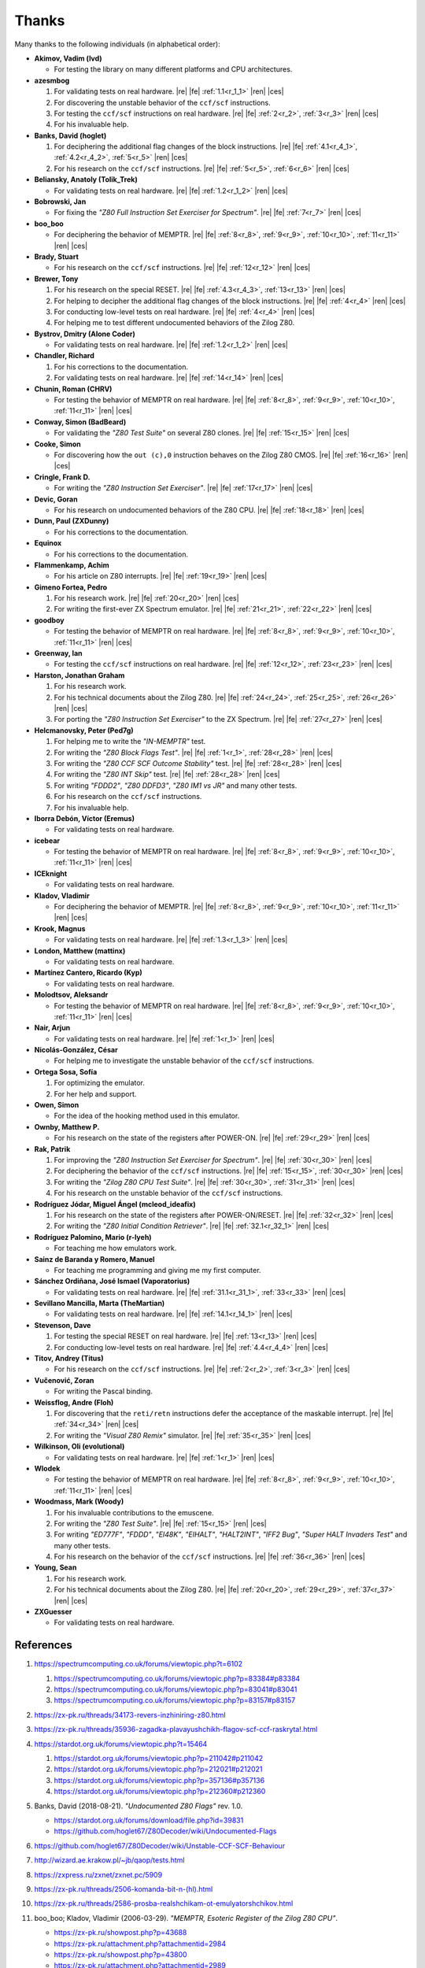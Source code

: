 ======
Thanks
======

.. only:: html

   .. |re| raw:: html

      <sup>

   .. |ren| raw:: html

      </sup>

.. only:: latex

   .. |fe| raw:: latex

      \textsuperscript{

   .. |ces| raw:: latex

      }

Many thanks to the following individuals (in alphabetical order):

* **Akimov, Vadim (lvd)**

  * For testing the library on many different platforms and CPU architectures.

* **azesmbog**

  1. For validating tests on real hardware. |re| |fe| :ref:`1.1<r_1_1>` |ren| |ces|
  2. For discovering the unstable behavior of the ``ccf/scf`` instructions.
  3. For testing the ``ccf/scf`` instructions on real hardware. |re| |fe| :ref:`2<r_2>`, :ref:`3<r_3>` |ren| |ces|
  4. For his invaluable help.

* **Banks, David (hoglet)**

  1. For deciphering the additional flag changes of the block instructions. |re| |fe| :ref:`4.1<r_4_1>`, :ref:`4.2<r_4_2>`, :ref:`5<r_5>` |ren| |ces|
  2. For his research on the ``ccf/scf`` instructions. |re| |fe| :ref:`5<r_5>`, :ref:`6<r_6>` |ren| |ces|

* **Beliansky, Anatoly (Tolik_Trek)**

  * For validating tests on real hardware. |re| |fe| :ref:`1.2<r_1_2>` |ren| |ces|

* **Bobrowski, Jan**

  * For fixing the *"Z80 Full Instruction Set Exerciser for Spectrum"*. |re| |fe| :ref:`7<r_7>` |ren| |ces|

* **boo_boo**

  * For deciphering the behavior of MEMPTR. |re| |fe| :ref:`8<r_8>`, :ref:`9<r_9>`, :ref:`10<r_10>`, :ref:`11<r_11>` |ren| |ces|

* **Brady, Stuart**

  * For his research on the ``ccf/scf`` instructions. |re| |fe| :ref:`12<r_12>` |ren| |ces|

* **Brewer, Tony**

  1. For his research on the special RESET. |re| |fe| :ref:`4.3<r_4_3>`, :ref:`13<r_13>` |ren| |ces|
  2. For helping to decipher the additional flag changes of the block instructions. |re| |fe| :ref:`4<r_4>` |ren| |ces|
  3. For conducting low-level tests on real hardware. |re| |fe| :ref:`4<r_4>` |ren| |ces|
  4. For helping me to test different undocumented behaviors of the Zilog Z80.

* **Bystrov, Dmitry (Alone Coder)**

  * For validating tests on real hardware. |re| |fe| :ref:`1.2<r_1_2>` |ren| |ces|

* **Chandler, Richard**

  1. For his corrections to the documentation.
  2. For validating tests on real hardware. |re| |fe| :ref:`14<r_14>` |ren| |ces|

* **Chunin, Roman (CHRV)**

  * For testing the behavior of MEMPTR on real hardware. |re| |fe| :ref:`8<r_8>`, :ref:`9<r_9>`, :ref:`10<r_10>`, :ref:`11<r_11>` |ren| |ces|

* **Conway, Simon (BadBeard)**

  * For validating the *"Z80 Test Suite"* on several Z80 clones. |re| |fe| :ref:`15<r_15>` |ren| |ces|

* **Cooke, Simon**

  * For discovering how the ``out (c),0`` instruction behaves on the Zilog Z80 CMOS. |re| |fe| :ref:`16<r_16>` |ren| |ces|

* **Cringle, Frank D.**

  * For writing the *"Z80 Instruction Set Exerciser"*. |re| |fe| :ref:`17<r_17>` |ren| |ces|

* **Devic, Goran**

  * For his research on undocumented behaviors of the Z80 CPU. |re| |fe| :ref:`18<r_18>` |ren| |ces|

* **Dunn, Paul (ZXDunny)**

  * For his corrections to the documentation.

* **Equinox**

  * For his corrections to the documentation.

* **Flammenkamp, Achim**

  * For his article on Z80 interrupts. |re| |fe| :ref:`19<r_19>` |ren| |ces|

* **Gimeno Fortea, Pedro**

  1. For his research work. |re| |fe| :ref:`20<r_20>` |ren| |ces|
  2. For writing the first-ever ZX Spectrum emulator. |re| |fe| :ref:`21<r_21>`, :ref:`22<r_22>` |ren| |ces|

* **goodboy**

  * For testing the behavior of MEMPTR on real hardware. |re| |fe| :ref:`8<r_8>`, :ref:`9<r_9>`, :ref:`10<r_10>`, :ref:`11<r_11>` |ren| |ces|

* **Greenway, Ian**

  * For testing the ``ccf/scf`` instructions on real hardware. |re| |fe| :ref:`12<r_12>`, :ref:`23<r_23>` |ren| |ces|

* **Harston, Jonathan Graham**

  1. For his research work.
  2. For his technical documents about the Zilog Z80. |re| |fe| :ref:`24<r_24>`, :ref:`25<r_25>`, :ref:`26<r_26>` |ren| |ces|
  3. For porting the *"Z80 Instruction Set Exerciser"* to the ZX Spectrum. |re| |fe| :ref:`27<r_27>` |ren| |ces|

* **Helcmanovsky, Peter (Ped7g)**

  1. For helping me to write the *"IN-MEMPTR"* test.
  2. For writing the *"Z80 Block Flags Test"*. |re| |fe| :ref:`1<r_1>`, :ref:`28<r_28>` |ren| |ces|
  3. For writing the *"Z80 CCF SCF Outcome Stability"* test. |re| |fe| :ref:`28<r_28>` |ren| |ces|
  4. For writing the *"Z80 INT Skip"* test. |re| |fe| :ref:`28<r_28>` |ren| |ces|
  5. For writing *"FDDD2"*, *"Z80 DDFD3"*, *"Z80 IM1 vs JR"* and many other tests.
  6. For his research on the ``ccf/scf`` instructions.
  7. For his invaluable help.

* **Iborra Debón, Víctor (Eremus)**

  * For validating tests on real hardware.

* **icebear**

  * For testing the behavior of MEMPTR on real hardware. |re| |fe| :ref:`8<r_8>`, :ref:`9<r_9>`, :ref:`10<r_10>`, :ref:`11<r_11>` |ren| |ces|

* **ICEknight**

  * For validating tests on real hardware.

* **Kladov, Vladimir**

  * For deciphering the behavior of MEMPTR. |re| |fe| :ref:`8<r_8>`, :ref:`9<r_9>`, :ref:`10<r_10>`, :ref:`11<r_11>` |ren| |ces|

* **Krook, Magnus**

  * For validating tests on real hardware. |re| |fe| :ref:`1.3<r_1_3>` |ren| |ces|

* **London, Matthew (mattinx)**

  * For validating tests on real hardware.

* **Martínez Cantero, Ricardo (Kyp)**

  * For validating tests on real hardware.

* **Molodtsov, Aleksandr**

  * For testing the behavior of MEMPTR on real hardware. |re| |fe| :ref:`8<r_8>`, :ref:`9<r_9>`, :ref:`10<r_10>`, :ref:`11<r_11>` |ren| |ces|

* **Nair, Arjun**

  * For validating tests on real hardware. |re| |fe| :ref:`1<r_1>` |ren| |ces|

* **Nicolás-González, César**

  * For helping me to investigate the unstable behavior of the ``ccf/scf`` instructions.

* **Ortega Sosa, Sofía**

  1. For optimizing the emulator.
  2. For her help and support.

* **Owen, Simon**

  * For the idea of the hooking method used in this emulator.

* **Ownby, Matthew P.**

  * For his research on the state of the registers after POWER-ON. |re| |fe| :ref:`29<r_29>` |ren| |ces|

* **Rak, Patrik**

  1. For improving the *"Z80 Instruction Set Exerciser for Spectrum"*. |re| |fe| :ref:`30<r_30>` |ren| |ces|
  2. For deciphering the behavior of the ``ccf/scf`` instructions. |re| |fe| :ref:`15<r_15>`, :ref:`30<r_30>` |ren| |ces|
  3. For writing the *"Zilog Z80 CPU Test Suite"*. |re| |fe| :ref:`30<r_30>`, :ref:`31<r_31>` |ren| |ces|
  4. For his research on the unstable behavior of the ``ccf/scf`` instructions.

* **Rodríguez Jódar, Miguel Ángel (mcleod_ideafix)**

  1. For his research on the state of the registers after POWER-ON/RESET. |re| |fe| :ref:`32<r_32>` |ren| |ces|
  2. For writing the *"Z80 Initial Condition Retriever"*. |re| |fe| :ref:`32.1<r_32_1>` |ren| |ces|

* **Rodríguez Palomino, Mario (r-lyeh)**

  * For teaching me how emulators work.

* **Sainz de Baranda y Romero, Manuel**

  * For teaching me programming and giving me my first computer.

* **Sánchez Ordiñana, José Ismael (Vaporatorius)**

  * For validating tests on real hardware. |re| |fe| :ref:`31.1<r_31_1>`, :ref:`33<r_33>` |ren| |ces|

* **Sevillano Mancilla, Marta (TheMartian)**

  * For validating tests on real hardware. |re| |fe| :ref:`14.1<r_14_1>` |ren| |ces|

* **Stevenson, Dave**

  1. For testing the special RESET on real hardware. |re| |fe| :ref:`13<r_13>` |ren| |ces|
  2. For conducting low-level tests on real hardware. |re| |fe| :ref:`4.4<r_4_4>` |ren| |ces|

* **Titov, Andrey (Titus)**

  * For his research on the ``ccf/scf`` instructions. |re| |fe| :ref:`2<r_2>`, :ref:`3<r_3>` |ren| |ces|

* **Vučenović, Zoran**

  * For writing the Pascal binding.

* **Weissflog, Andre (Floh)**

  1. For discovering that the ``reti/retn`` instructions defer the acceptance of the maskable interrupt. |re| |fe| :ref:`34<r_34>` |ren| |ces|
  2. For writing the *"Visual Z80 Remix"* simulator. |re| |fe| :ref:`35<r_35>` |ren| |ces|

* **Wilkinson, Oli (evolutional)**

  * For validating tests on real hardware. |re| |fe| :ref:`1<r_1>` |ren| |ces|

* **Wlodek**

  * For testing the behavior of MEMPTR on real hardware. |re| |fe| :ref:`8<r_8>`, :ref:`9<r_9>`, :ref:`10<r_10>`, :ref:`11<r_11>` |ren| |ces|

* **Woodmass, Mark (Woody)**

  1. For his invaluable contributions to the emuscene.
  2. For writing the *"Z80 Test Suite"*. |re| |fe| :ref:`15<r_15>` |ren| |ces|
  3. For writing *"ED777F"*, *"FDDD"*, *"EI48K"*, *"EIHALT"*, *"HALT2INT"*, *"IFF2 Bug"*, *"Super HALT Invaders Test"* and many other tests.
  4. For his research on the behavior of the ``ccf/scf`` instructions. |re| |fe| :ref:`36<r_36>` |ren| |ces|

* **Young, Sean**

  1. For his research work.
  2. For his technical documents about the Zilog Z80. |re| |fe| :ref:`20<r_20>`, :ref:`29<r_29>`, :ref:`37<r_37>` |ren| |ces|

* **ZXGuesser**

  * For validating tests on real hardware.


References
==========

1.

   .. _r_1:

   https://spectrumcomputing.co.uk/forums/viewtopic.php?t=6102

   1.

      .. _r_1_1:

      https://spectrumcomputing.co.uk/forums/viewtopic.php?p=83384#p83384

   2.

      .. _r_1_2:

      https://spectrumcomputing.co.uk/forums/viewtopic.php?p=83041#p83041

   3.

      .. _r_1_3:

      https://spectrumcomputing.co.uk/forums/viewtopic.php?p=83157#p83157

2.

   .. _r_2:

   https://zx-pk.ru/threads/34173-revers-inzhiniring-z80.html

3.

   .. _r_3:

   https://zx-pk.ru/threads/35936-zagadka-plavayushchikh-flagov-scf-ccf-raskryta!.html

4.

   .. _r_4:

   https://stardot.org.uk/forums/viewtopic.php?t=15464

   1.

      .. _r_4_1:

      https://stardot.org.uk/forums/viewtopic.php?p=211042#p211042

   2.

      .. _r_4_2:

      https://stardot.org.uk/forums/viewtopic.php?p=212021#p212021

   3.

      .. _r_4_3:

      https://stardot.org.uk/forums/viewtopic.php?p=357136#p357136

   4.

      .. _r_4_4:

      https://stardot.org.uk/forums/viewtopic.php?p=212360#p212360

5.

   .. _r_5:

   Banks, David (2018-08-21). *"Undocumented Z80 Flags"* rev. 1.0.

   * https://stardot.org.uk/forums/download/file.php?id=39831
   * https://github.com/hoglet67/Z80Decoder/wiki/Undocumented-Flags

6.

   .. _r_6:

   https://github.com/hoglet67/Z80Decoder/wiki/Unstable-CCF-SCF-Behaviour

7.

   .. _r_7:

   http://wizard.ae.krakow.pl/~jb/qaop/tests.html

8.

   .. _r_8:

   https://zxpress.ru/zxnet/zxnet.pc/5909

9.

   .. _r_9:

   https://zx-pk.ru/threads/2506-komanda-bit-n-(hl).html

10.

   .. _r_10:

   https://zx-pk.ru/threads/2586-prosba-realshchikam-ot-emulyatorshchikov.html

11.

   .. _r_11:

   boo_boo; Kladov, Vladimir (2006-03-29). *"MEMPTR, Esoteric Register of the Zilog Z80 CPU"*.

   * https://zx-pk.ru/showpost.php?p=43688
   * https://zx-pk.ru/attachment.php?attachmentid=2984
   * https://zx-pk.ru/showpost.php?p=43800
   * https://zx-pk.ru/attachment.php?attachmentid=2989

12.

   .. _r_12:

   https://sourceforge.net/p/fuse-emulator/mailman/message/6929573

13.

   .. _r_13:

   Brewer, Tony (2014-12). *"Z80 Special Reset"*.

   * http://primrosebank.net/computers/z80/z80_special_reset.htm

14.

   .. _r_14:

   https://spectrumcomputing.co.uk/forums/viewtopic.php?t=10555

   1.

      .. _r_14_1:

      https://spectrumcomputing.co.uk/forums/viewtopic.php?p=132144#p132144

15.

   .. _r_15:

   https://worldofspectrum.org/forums/discussion/20345

16.

   .. _r_16:

   https://groups.google.com/g/comp.os.cpm/c/HfSTFpaIkuU/m/KotvMWu3bZoJ

17.

   .. _r_17:

   Cringle, Frank D. (1998-01-28). *"Yaze - Yet Another Z80 Emulator"* v1.10.

   * ftp://ftp.ping.de/pub/misc/emulators/yaze-1.10.tar.gz

18.

   .. _r_18:

   https://baltazarstudios.com/zilog-z80-undocumented-behavior

19.

   .. _r_19:

   Flammenkamp, Achim. *"Interrupt Behaviour of the Z80 CPU"*.

   * http://z80.info/interrup.htm

20.

   .. _r_20:

   Young, Sean (1998-10). *"Z80 Undocumented Features (in Software Behaviour)"* v0.3.

   * http://www.msxnet.org/tech/Z80/z80undoc.txt

21.

   .. _r_21:

   https://elmundodelspectrum.com/desenterrando-el-primer-emulador-de-spectrum

22.

   .. _r_22:

   https://elmundodelspectrum.com/con-vosotros-el-emulador-de-pedro-gimeno-1989

23.

   .. _r_23:

   https://sourceforge.net/p/fuse-emulator/mailman/message/4502844

24.

   .. _r_24:

   Harston, Jonathan Graham (2008). *"Full Z80 Opcode List Including Undocumented Opcodes"* v0.11 (revised).

   * https://mdfs.net/Docs/Comp/Z80/OpList

25.

   .. _r_25:

   Harston, Jonathan Graham (2012). *"Z80 Microprocessor Undocumented Instructions"* v0.15.

   * https://mdfs.net/Docs/Comp/Z80/UnDocOps

26.

   .. _r_26:

   Harston, Jonathan Graham (2014). *"Z80 Opcode Map"* v0.10 (revised).

   * https://mdfs.net/Docs/Comp/Z80/OpCodeMap

27.

   .. _r_27:

   https://mdfs.net/Software/Z80/Exerciser/Spectrum

28.

   .. _r_28:

   https://github.com/MrKWatkins/ZXSpectrumNextTests

29.

   .. _r_29:

   Young, Sean (2005-09-18). *"Undocumented Z80 Documented, The"* v0.91.

   * http://www.myquest.nl/z80undocumented
   * http://www.myquest.nl/z80undocumented/z80-documented-v0.91.pdf

30.

   .. _r_30:

   https://worldofspectrum.org/forums/discussion/41704

   * http://zxds.raxoft.cz/taps/misc/zexall2.zip

31.

   .. _r_31:

   https://worldofspectrum.org/forums/discussion/41834

   * http://zxds.raxoft.cz/taps/misc/z80test-1.0.zip
   * https://github.com/raxoft/z80test

   1.

      .. _r_31_1:

      https://worldofspectrum.org/forums/discussion/comment/668760/#Comment_668760

32.

   .. _r_32:

   https://worldofspectrum.org/forums/discussion/34574

   1.

      .. _r_32_1:

      https://worldofspectrum.org/forums/discussion/comment/539714/#Comment_539714

      * http://zxprojects.com/images/stories/z80_startup/reg_start_value.zip

33.

   .. _r_33:

   https://jisanchez.com/test-a-dos-placas-de-zx-spectrum

34.

   .. _r_34:

   Weissflog, Andre (2021-12-17). *"New Cycle-Stepped Z80 Emulator, A"*.

   * https://floooh.github.io/2021/12/17/cycle-stepped-z80.html

35.

   .. _r_35:

   https://github.com/floooh/v6502r

36.

   .. _r_36:

   https://groups.google.com/g/comp.sys.sinclair/c/WPsPr6j6w5k/m/O_u1zNQf3VYJ

37.

   .. _r_37:

   Young, Sean (1997-09-21). *"Zilog Z80 CPU Specifications"*.

   * http://www.msxnet.org/tech/Z80/z80.zip
